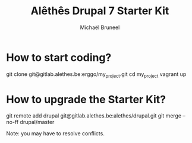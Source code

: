 #+STARTUP: hidestars
#+AUTHOR: Michaël Bruneel
#+TITLE: Alêthês Drupal 7 Starter Kit

* How to start coding?

  git clone git@gitlab.alethes.be:erggo/my_project.git
  cd my_project
  vagrant up

* How to upgrade the Starter Kit?

  git remote add drupal git@gitlab.alethes.be:alethes/drupal.git
  git merge --no-ff drupal/master

  Note: you may have to resolve conflicts.
